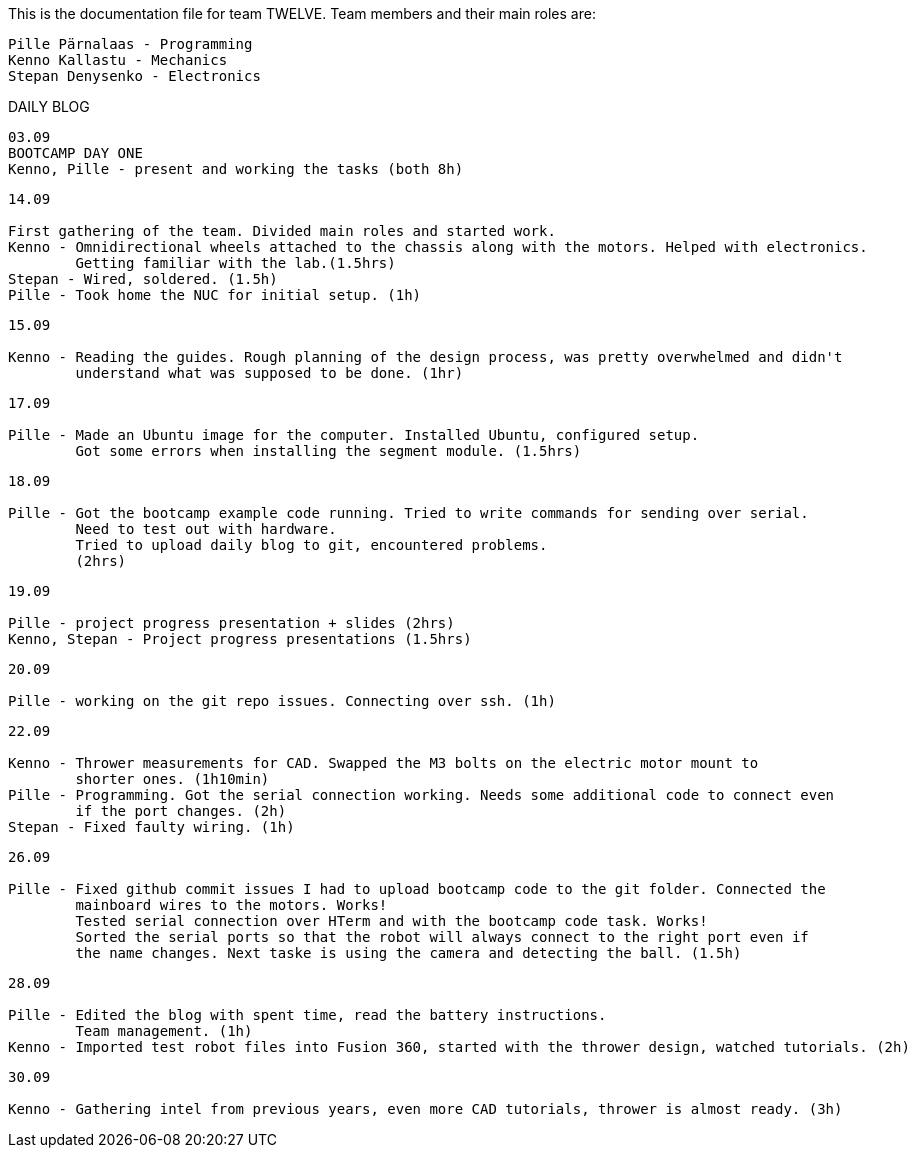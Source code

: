 This is the documentation file for team TWELVE.
Team members and their main roles are:

	Pille Pärnalaas - Programming
	Kenno Kallastu - Mechanics
	Stepan Denysenko - Electronics


DAILY BLOG

---------------------------------------------------------
03.09
BOOTCAMP DAY ONE
Kenno, Pille - present and working the tasks (both 8h)
---------------------------------------------------------

---------------------------------------------------------
14.09

First gathering of the team. Divided main roles and started work.
Kenno - Omnidirectional wheels attached to the chassis along with the motors. Helped with electronics. 
	Getting familiar with the lab.(1.5hrs)
Stepan - Wired, soldered. (1.5h)
Pille - Took home the NUC for initial setup. (1h)
---------------------------------------------------------


---------------------------------------------------------
15.09 

Kenno - Reading the guides. Rough planning of the design process, was pretty overwhelmed and didn't 
	understand what was supposed to be done. (1hr)
---------------------------------------------------------

---------------------------------------------------------
17.09

Pille - Made an Ubuntu image for the computer. Installed Ubuntu, configured setup.
	Got some errors when installing the segment module. (1.5hrs)
---------------------------------------------------------

---------------------------------------------------------
18.09

Pille - Got the bootcamp example code running. Tried to write commands for sending over serial.
	Need to test out with hardware.
	Tried to upload daily blog to git, encountered problems.
	(2hrs)
---------------------------------------------------------

---------------------------------------------------------
19.09

Pille - project progress presentation + slides (2hrs)
Kenno, Stepan - Project progress presentations (1.5hrs)
---------------------------------------------------------

---------------------------------------------------------
20.09

Pille - working on the git repo issues. Connecting over ssh. (1h)
---------------------------------------------------------

---------------------------------------------------------
22.09

Kenno - Thrower measurements for CAD. Swapped the M3 bolts on the electric motor mount to 
	shorter ones. (1h10min)
Pille - Programming. Got the serial connection working. Needs some additional code to connect even 
	if the port changes. (2h)
Stepan - Fixed faulty wiring. (1h)
---------------------------------------------------------

---------------------------------------------------------
26.09

Pille - Fixed github commit issues I had to upload bootcamp code to the git folder. Connected the 
	mainboard wires to the motors. Works!
	Tested serial connection over HTerm and with the bootcamp code task. Works!
	Sorted the serial ports so that the robot will always connect to the right port even if 
	the name changes. Next taske is using the camera and detecting the ball. (1.5h)
---------------------------------------------------------

---------------------------------------------------------
28.09

Pille - Edited the blog with spent time, read the battery instructions.
	Team management. (1h)
Kenno - Imported test robot files into Fusion 360, started with the thrower design, watched tutorials. (2h)
---------------------------------------------------------
---------------------------------------------------------
30.09

Kenno - Gathering intel from previous years, even more CAD tutorials, thrower is almost ready. (3h)
---------------------------------------------------------
